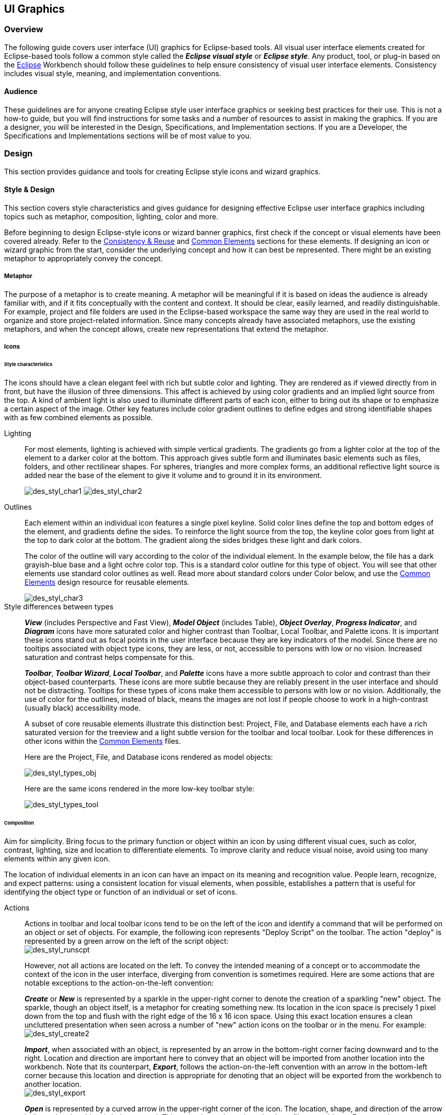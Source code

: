 [[ui-graphics]]
== UI Graphics

=== Overview

The following guide covers user interface (UI) graphics for Eclipse-based tools. 
All visual user interface elements created for Eclipse-based tools follow a 
common style called the *_Eclipse visual style_* or **_Eclipse style_**. Any 
product, tool, or plug-in based on the https://www.eclipse.org[Eclipse] Workbench
should follow these guidelines to help ensure consistency of visual user 
interface elements. Consistency includes visual style, meaning, and 
implementation conventions.

==== Audience

These guidelines are for anyone creating Eclipse style user interface
graphics or seeking best practices for their use. This is not a how-to
guide, but you will find instructions for some tasks and a number of
resources to assist in making the graphics. If you are a designer, you
will be interested in the Design, Specifications, and Implementation
sections. If you are a Developer, the Specifications and Implementations
sections will be of most value to you.

=== Design

This section provides guidance and tools for creating Eclipse style
icons and wizard graphics.

==== Style & Design

This section covers style characteristics and gives guidance for
designing effective Eclipse user interface graphics including topics
such as metaphor, composition, lighting, color and more.

Before beginning to design Eclipse-style icons or wizard banner
graphics, first check if the concept or visual elements have been
covered already. Refer to the xref:#consistency_reuse[Consistency
& Reuse] and xref:#common_elements[Common Elements] sections for these
elements. If designing an icon or wizard graphic from the start,
consider the underlying concept and how it can best be represented.
There might be an existing metaphor to appropriately convey the concept.

===== Metaphor

The purpose of a metaphor is to create meaning. A metaphor will be
meaningful if it is based on ideas the audience is already familiar
with, and if it fits conceptually with the content and context. It
should be clear, easily learned, and readily distinguishable. For
example, project and file folders are used in the Eclipse-based
workspace the same way they are used in the real world to organize and
store project-related information. Since many concepts already have
associated metaphors, use the existing metaphors, and when the concept
allows, create new representations that extend the metaphor.

===== Icons

====== Style characteristics

The icons should have a clean elegant feel with rich but subtle color
and lighting. They are rendered as if viewed directly from in front, but
have the illusion of three dimensions. This affect is achieved by using
color gradients and an implied light source from the top. A kind of
ambient light is also used to illuminate different parts of each icon,
either to bring out its shape or to emphasize a certain aspect of the
image. Other key features include color gradient outlines to define
edges and strong identifiable shapes with as few combined elements as
possible.

Lighting::
+
For most elements, lighting is achieved with simple vertical
  gradients. The gradients go from a lighter color at the top of the
  element to a darker color at the bottom. This approach gives subtle
  form and illuminates basic elements such as files, folders, and other
  rectilinear shapes. For spheres, triangles and more complex forms, an
  additional reflective light source is added near the base of the
  element to give it volume and to ground it in its environment.
+
image:images/des_styl_char1.png[des_styl_char1]
image:images/des_styl_char2.png[des_styl_char2]

Outlines::
Each element within an individual icon features a single pixel
  keyline. Solid color lines define the top and bottom edges of the
  element, and gradients define the sides. To reinforce the light source
  from the top, the keyline color goes from light at the top to dark
  color at the bottom. The gradient along the sides bridges these light
  and dark colors.
+
The color of the outline will vary according to the color of the
  individual element. In the example below, the file has a dark
  grayish-blue base and a light ochre color top. This is a standard
  color outline for this type of object. You will see that other
  elements use standard color outlines as well. Read more about standard
  colors under Color below, and use the xref:#common_elements[Common
  Elements] design resource for reusable elements.
+
image::images/des_styl_char3.png[des_styl_char3]

Style differences between types::
+
*_View_* (includes Perspective and Fast View), *_Model Object_*
  (includes Table), **_Object Overlay_**, **_Progress Indicator_**, and
  *_Diagram_* icons have more saturated color and higher contrast than
  Toolbar, Local Toolbar, and Palette icons. It is important these icons
  stand out as focal points in the user interface because they are key
  indicators of the model. Since there are no tooltips associated with
  object type icons, they are less, or not, accessible to persons with
  low or no vision. Increased saturation and contrast helps compensate
  for this.
+
**_Toolbar_**, **_Toolbar Wizard_**, **_Local Toolbar_**, and
  *_Palette_* icons have a more subtle approach to color and contrast
  than their object-based counterparts. These icons are more subtle
  because they are reliably present in the user interface and should not
  be distracting. Tooltips for these types of icons make them accessible
  to persons with low or no vision. Additionally, the use of color for
  the outlines, instead of black, means the images are not lost if
  people choose to work in a high-contrast (usually black) accessibility
  mode.
+
A subset of core reusable elements illustrate this distinction best:
  Project, File, and Database elements each have a rich saturated
  version for the treeview and a light subtle version for the toolbar
  and local toolbar. Look for these differences in other icons within
  the link:#Common_Elements[Common Elements] files.
+
Here are the Project, File, and Database icons rendered as model
  objects:
+
image::images/des_styl_types_obj.png[des_styl_types_obj]
+
Here are the same icons rendered in the more low-key toolbar style:
+
image::images/des_styl_types_tool.png[des_styl_types_tool]

====== Composition
Aim for simplicity. Bring focus to the primary function or object within
an icon by using different visual cues, such as color, contrast,
lighting, size and location to differentiate elements. To improve
clarity and reduce visual noise, avoid using too many elements within
any given icon.

The location of individual elements in an icon can have an impact on its
meaning and recognition value. People learn, recognize, and expect
patterns: using a consistent location for visual elements, when
possible, establishes a pattern that is useful for identifying the
object type or function of an individual or set of icons.

Actions::
Actions in toolbar and local toolbar icons tend to be on the left of
  the icon and identify a command that will be performed on an object or
  set of objects. For example, the following icon represents "Deploy
  Script" on the toolbar. The action "deploy" is represented by a green
  arrow on the left of the script object: + 
image:images/des_styl_runscpt.png[des_styl_runscpt]
+
However, not all actions are located on the left. To convey the
  intended meaning of a concept or to accommodate the context of the
  icon in the user interface, diverging from convention is sometimes
  required. Here are some actions that are notable exceptions to the
  action-on-the-left convention:
+
*_Create_* or *_New_* is represented by a sparkle in the upper-right
  corner to denote the creation of a sparkling "new" object. The
  sparkle, though an object itself, is a metaphor for creating something
  new. Its location in the icon space is precisely 1 pixel down from the
  top and flush with the right edge of the 16 x 16 icon space. Using
  this exact location ensures a clean uncluttered presentation when seen
  across a number of "new" action icons on the toolbar or in the menu.
  For example: +
image:images/des_styl_create2.png[des_styl_create2]
+
**_Import_**, when associated with an object, is represented by an
  arrow in the bottom-right corner facing downward and to the right.
  Location and direction are important here to convey that an object
  will be imported from another location into the workbench. Note that
  its counterpart, **_Export_**, follows the action-on-the-left
  convention with an arrow in the bottom-left corner because this
  location and direction is appropriate for denoting that an object will
  be exported from the workbench to another location. +
image:images/des_styl_export.png[des_styl_export]
+
*_Open_* is represented by a curved arrow in the upper-right corner of
  the icon. The location, shape, and direction of the arrow indicate
  that the object is being opened. This action is used mostly on book-
  or file-type objects. For example: +
image:images/des_styl_open.png[des_styl_open]
+
*_Pin_* is represented by a pushpin on the right of the object. The
  "Pin Fast View" icon is located on the right side of a view title bar.
  The location of the icon and the action within the icon indicate the
  side where the view will be pinned—on the right. Because of this
  location, the pin is pointing inward toward the object to be pinned.
  Placing the pin on the left would not work as well given the context
  and literal action of the icon. + 
image:images/des_styl_pin.png[des_styl_pin]

Objects::
Objects are stacked vertically, often in large number, within
  treeviews and lists. Because of this stacking, attention to the
  alignment of objects within the icon design space is important. This
  is particularly true of repeated objects that use the same elements.
  For example, a file or folder used as a base for a series of model
  object images, should be located in the same place within the 16 x 16
  pixel icon space in all of the images within the series. To illustrate
  the difference between aligned and not aligned objects, first, here is
  an example showing the base element—in this case the yellow folder—not
  aligned the same throughout a series of icons. The result is a choppy,
  harder to scan treeview or list: +
image:images/des_styl_obj-unalign.png[des_styl_obj-unalign]
+
Second, here is an example showing the same base folder element
  aligned throughout the set. The result is a clean, easier to scan
  treeview or list: +
image:images/des_styl_obj-align.png[des_styl_obj-align]

States::
States are the result of a direct of indirect action on an object.
  Once an action is taken on an object, the object reflects that action
  by showing its state. This state is generally shown on the right side
  of the icon. For example, invoking the action "Run on Server" will
  show the server running in the Servers view with a green arrow run
  action on the right side of the server object. +
image:images/des_styl_state-start.png[des_styl_state-start]
+
Stopping the server will show the blue square stop action on the right
  of the server object. +
image:images/des_styl_state-stop.png[des_styl_state-stop]

====== Color Palette & Themes

An entire set of graphical elements, such as icons, wizards and user
assistance graphics, requires a consistent, family-like appearance
across the user interface (UI); contrarily, individual and sub-families
of graphics require differentiation. Color choices can either bring
unity or cause distraction.

Eclipse supports 24 bit color depth, which means that colors used to
create UI graphics can come from outside the defined 8 bit, or 256 color
Eclipse-style palette. However, using the Eclipse-style palette as the
base for applying color to your graphics will help ensure a visual fit
within the Eclipse environment.

To achieve a consistent appearance in graphics across the UI, use a
common color palette as the basis for creating your graphical elements.

Eclipse-based graphics tend to use a common or dominant set of colors:
  Blue and yellow are the base colors, with green, red, brown, purple,
  and beige used for signifying specific object types or functions. Here
  is the palette, with a number of examples of how its different colors
  are used.

image::images/des_colour_pal.png[des_colour_pal]

The *_Eclipse-style palette_* contains the core and dominant colors
  used in Eclipse-based icons, wizard banner graphics, and user
  assistance graphics. You can download the palette in the
  link:media/eclipse-style_palette.aco[.aco]
  link:media/eclipse-style_palette.ai[.ai]
  and
  link:media/eclipse-style_palette.gpl[.gpl]
  file format.

image::images/des_styl_blueyellow.png[des_styl_blueyellow]

The two dominant colors, *_blue_* and **_yellow_**, bring harmony to
  the overall presentation of the user interface. Themselves
  complementary, blue and yellow form a base on which to apply accent
  colors. These few examples show blue and yellow as the common base for
  different icons, and how other accent colors have been applied to help
  convey a concept.

image::images/des_styl_green.png[des_styl_green] 

*_Green_* is often used to indicate that something is being run or
  initiated, and as a common accent color. The actions "run" and "play"
  are prime examples of how the color green is applied to support a
  concept.

image::images/des_styl_red.png[des_styl_red]

*_Red_* is used to indicate an error or to signal an alert, but red is
  also used in real-world objects that are typically red.

image::images/des_styl_brown.png[des_styl_brown]

*_Brown_* is used less than the other colors mentioned, but it is
  generally associated with specific types of objects: the Java
  "package", "bundle", and the "Enterprise Java Bean (EJB)".

image::images/ddes_styl_purple-alt.png[ddes_styl_purple-alt]

*_Purple_* is associated with "Web Site" or "Site Project", plugin
  "fragment", and Java "Interface".

image::images/ddes_styl_beige.png[ddes_styl_beige]

*_Beige_* is associated with "template" and "generic" objects. While
  not limited to these two object types, beige is usually reserved for
  placeholder or unrealized objects.

====== Tips and Tricks

. *Use color from existing graphics* to quickly make graphics that are 
  consistent with the Eclipse style without having to use the palette directly, 
  select colors from existing Eclipse-based icons and wizards.

. *Consider the background* when designing an icon, keep in mind the background 
  color it will sit on. The various browsers and operating systems allow custom 
  window   backgrounds that people can set according to their own preferences. 
  It is not always possible to know if an icon will be used in different places 
  in the user interface, but generally, the background will be either white or a
  warm or cool mid-tone grey. Whether it is white or grey will depend on the 
  icon type. **_Model Object_**, **_Object Overlay_**, and *_Diagram_* icons are
  usually on a white background, whereas **_Toolbar_**, **_Toolbar Wizard_**, 
  **_Local Toolbar_**, and *_Palette_* icons usually sit on a mid-tone grey 
  background.
+
To achieve the best quality of color and edge treatment, test your
  icons across all known targeted operating system theme backgrounds.
  Modify the icons where needed to work well on most, if not all, of the
  backgrounds. Here is an example of testing a View icon with the
  different operating system theme selection colors, and a set of
  Toolbar icons on a number of known backgrounds: +
image:images/des_bkgd_color.png[des_bkgd_color]
+
Antialiasing the edges is suitable if you know the background color.
  Since knowing the background color is not always possible, using
  medium to dark pixels on the edges will help ensure that the icon
  works well on most backgrounds. Using lighter edge pixels can result
  in poor quality, rough looking edges that do no blend well to the
  background. This is especially true of rounded shapes on dark
  backgrounds. The following example illustrates the effect of using
  lighter pixels on a round icon that sits on a medium to dark color
  background: +
image:images/des_styl_bg1.png[des_styl_bg1]
+
This example shows the same icon on the same background, but with
  darker edge pixels: +
image:images/des_styl_bg2.png[des_styl_bg2]
+
In some special cases, a single icon may appear on multiple
  backgrounds and will need to be designed specifically for each case.

. *Download the palette* + 
You can download the palette in the
  link:media/eclipse-style_palette.aco[.aco]
  link:media/eclipse-style_palette.ai[.ai]
  and
  link:media/eclipse-style_palette.gpl[.gpl]
  file format.
+
To load the palette in Adobe Photoshop, open the "Swatches" palette and choose menu:Load Swatches...[]; then navigate to where you saved the
  link:media/eclipse-style_palette.aco[eclipse-style_palette.aco]
  palette.
+
To load the palette in Adobe Illustrator, first save the
  link:media/eclipse-style_palette.ai[eclipse-style_palette.ai]
  palette in the Adobe Illustrator > Presets > Swatches folder. If you have Adobe Illustrator already open, you will need to restart it after adding this file. Once you restart Illustrator, go to menu:Windows[Swatch Libraries] and choose the 
  link:media/eclipse-style_palette.ai[eclipse-style_palette.ai]
  palette from the list.
+
To use the 
  link:media/eclipse-style_palette.gpl[eclipse-style_palette.gpl]
  palette in The GIMP open the "Palettes" dialog and choose "Import Palette" entry from the context menu. 
+
The 
  link:media/eclipse-style_palette.gpl[eclipse-style_palette.gpl]
  palette can also be used in Inkscape. Just copy the palette file into the user's profile into the `/~/.config/inkscape/palettes` folder.
+
Save your images with the palette as a base.
+
In Adobe Photoshop, when an image is complete and ready to be saved to PNG, index the image to "exact" color. This indexing preserves all of the colors the graphic was created with, including any colors you have added that are not contained in the base palette.
+
In The GIMP, simply Save As PNG.
+
Related Information::
  This information replaces that provided in the 
  https://www.eclipse.org/articles/Article-UI-Guidelines/Index.html[Eclipse UI 
  Guidelines, Version 2.1], in the section titled "Visual Design – Icon 
  Palettes" (Guidelines 2.2-2.4):
+ 
The GIMP User Manual is available online at: https://www.gimp.org/docs/

===== Wizard Banner Graphics

====== Style characteristics

Like the Eclipse-style icons, wizard banner graphics have a clean
presentation that is achieved by using rich but not overpowering color,
a one-point perspective to show the elements clearly, subtle color
gradients and soft lighting techniques to give the images a subtle
three-dimensional form. Wizard banner graphics have the attribute of
being larger than the icons, which allows for application of a more
intricate, illustrative rendering style with more complex lighting.

Lighting::
Lighting for the wizard banner graphics can be a simple unidirectional
  source or a complex multidimensional source, depending on the shape of
  the elements in the graphic. Unlike the icons, where the light source
  tends to come directly from above, the wizard graphics are lit mainly
  from the top left, have variable lighting that is tailored to each
  graphic, and have the added visual dimension of a cast shadow. The
  three-dimensional look is achieved by using color blends and gradients
  in Adobe Illustrator to render the highlights, mid-tones, shadows, and
  reflected light. +     
image:images/des_styl_wiz_lighting.png[des_styl_wiz_lighting]

Shadow::
For rectilinear objects, such as folders and files, an additional
  light source is implied from the left-front of the graphic, casting a
  shadow to the right of the graphic. This shadow is angled backward - to
  the right-back - at 45 degrees. When designing these types of graphics,
  consider the space the shadow will require by locating the graphical
  elements on the left side of the designated image area. 
+   
image::images/des_styl_wiz_shadow1.png[des_styl_wiz_shadow1,title="fig:des_styl_wiz_shadow1"]
+
Spherical objects have a different shadow treatment than their
  rectangular counterparts. The shadow is positioned directly below the
  object and is elliptical in shape. The sphere touches the shadow,
  which has the effect of grounding the sphere to the surface below. Use
  this type of shadow for spherical and flat-bottomed round objects,
  such as the "Java Method" sphere and "Service" bell, which are
  centered in the designated image area. + 
image:images/des_styl_wiz_shadow2.png[des_styl_wiz_shadow2] 
+ 
Floating objects have a similar shadow to spherical objects in that
  the shadow is also elliptical in shape and positioned below the
  object. However, unlike the shadow for spherical objects, it does not
  touch the object. The object floats above the surface and casts a
  shadow directly below it. Use this type of shadow for elements that
  are centered and floating within the designated image area. 
+ 
image::images/des_styl_wiz_shadow3.png[des_styl_wiz_shadow3,title="fig:des_styl_wiz_shadow3"]

Outlines::
Each element within an individual wizard graphic has a keyline to
  define its outer edges. Solid color lines define the top and bottom
  edges of the element. Gradients define the sides, going from a dark
  color at the bottom to a light color at the top. This approach applies
  to most common objects. However, there are many wizard graphics that
  are defined with flat color instead of gradients. Whether a gradient
  or flat color is used, choose an outline color that works well with
  the color of the element it defines. This is usually mid-tone color
  related to the dominant color used within the element. The following
  examples use established outline treatments and colors. Standard
  outline colors exist for many elements. To read more about the
  standard colors, see Color below, and use the
  link:#_common_elements[Common Elements] design resource for reusable
  elements.
+
Here is an example of a gradient used to define the edges of a wizard
  graphic: + 
image:images/des_styl_wiz_outline1.png[des_styl_wiz_outline1,title="fig:des_styl_wiz_outline1"]
+
Here is an example of a flat outline used to define the edges of a
  wizard graphic: + 
image:images/des_styl_wiz_outline2.png[des_styl_wiz_outline2,title="fig:des_styl_wiz_outline2"]

====== Composition

Composition of elements within wizard graphics follows most of the same
practices described for icons. There are a few wizard-specific
compositional concerns to be aware of for actions, objects, and states:

[horizontal]
Actions:: in wizard banner graphics are generally shown in the same
  location as they are in the icon that launches them. A notable
  exception is the "create" sparkle, which is not shown at all in the
  wizard banner image. When in the toolbar wizard, the action is to
  create a specific kind of object. However, once in the wizard, the
  object is in the process of being created so the action is no longer
  necessary.

Objects,:: when overlapping, need to be clearly separated to ensure a
  legible image. The technique used in wizard banner graphics is to put
  a light glow around the front-most object.

States:: of objects, once in the wizard, change to what the state will
  be once the object is created. The most common example of this is the
  folder state: it is closed when in a toolbar wizard icon, but open
  when in a wizard banner graphic because it will be open once in a
  treeview or list view.

====== Color

Wizard graphic colors are based on the icons that launch them. The
colors used to create a toolbar wizard icon, for instance, should be the
same colors used to create its wizard banner counterpart. To download
and use the color palette for creating wizard graphics, see the
*xref:#color_palette_themes[Color Palette & Themes]* section above
under Icons.

As with the icons, wizard banner graphics fall under a limited set of
color categories. These color categories are established for most
elements and should be reused for like elements to maintain consistency,
meaning, and identity. The following examples show how the different
categories of color are applied to wizard banner graphics.

image::images/des_styl_wiz_blueyellow.png[des_styl_wiz_blueyellow]

*_Blue_* and **_yellow_**, as with the icons, are the two dominant
  colors and are used as a basis for many user interface graphics.

image::images/des_styl_wiz_green.png[des_styl_wiz_green]

**_Green_**, as with the icons, is often used to indicate that
  something is being run or initiated, and as a common accent color. The
  actions "run" and "play" are primary examples of how green is applied
  to support the concept.

image::images/des_styl_wiz_red.png[des_styl_wiz_red]

**_Red_**, as with the icons, is used to indicate an error or to
  signal an alert. It is also used for images that are typically red,
  such as a thermometer.

image::images/des_styl_wiz_brown.png[des_styl_wiz_brown]

**_Brown_**, as with the icons, is used to a lesser extent than the
  other colors noted, but it is generally associated with very specific
  types of objects. These objects are the Java "package", "bundle", and
  the "Enterprise Java Bean (EJB)".

image::images/des_styl_wiz_purple.png[des_styl_wiz_purple]

**_Purple_**, as with the icons, is associated with Java "Interface",
  plugin "fragment", and "Web Site" or "Site Project".

image::images/des_styl_wiz_beige.png[des_styl_wiz_beige]

**_Beige_**, as with the icons, is associated with "template" and
  "generic" objects. While not limited to these two object types, beige
  is usually reserved for placeholder or unrealized objects.

Background color::
The background for wizard banners is part of the final graphic. It is
  a light blue curvilinear element that does not vary. However, the
  background color of the banner area does vary from one operation
  system and theme to another.

TIP: [[guideline2.1]]*Guideline 2.1 (3.x update)* +
Follow the visual style established for Eclipse UI graphics.

TIP: [[guideline2.2]]*Guideline 2.2 (3.x update)* +
Use a common color palette as the basis for creating graphical elements.

==== Consistency & Reuse

This section encourages consistency and reuse of existing graphical
elements, and shows the core icon and wizard concepts currently in the
tools.

In the development of the Eclipse style graphical elements, a visual
language was formed to describe a variety of concepts in the user
interface. These concepts are now represented by a large selection of
tiny visual signs that many have come to know through using
Eclipse-based tools.

In order to ensure a consistent visual experience, a common
understanding of concepts across the tools, and to minimize confusion,
we encourage you to re-use Eclipse-style graphical elements whenever
possible.

===== Re-using graphical elements

A great many icons and wizard graphics have already been created in the
Eclipse visual style, so there is a good chance that the elements you
might need already exist. Samples of existing core concepts for icons
and wizard graphics are shown below. Each of these elements carries with
it a specific meaning, so care should be taken when using them to ensure
consistent meaning is maintained. A more extensive collection of common
visual elements can be found on the xref:#common_elements[Common
Elements] page.

===== Core icon concepts

image::images/des_cons_core-icons.png[des_cons_core-icons]

Click link:media/core_icon_concepts.zip[*here*] or on the image above to
download the `core_icon_concepts.psd`.

===== Core wizard graphic concepts

image::images/des_cons_core-wiz.png[des_cons_core-wiz]

Click link:media/core_wizard_concepts.zip[ *here*] or on the image above to
download the `core_wizard_concepts.ai` and the
`core_wizard_concepts.psd` files.

TIP: [[guideline2.3]]*Guideline 2.3* +
Re-use the core visual concepts to maintain consistent representation
and meaning across Eclipse plug-ins.

==== Common Elements

This section provides a library of graphical elements that have already
been developed for Eclipse-based tools. This extensive selection of
common elements provides not only a base for creating new icons and
wizard graphics, but for reusing existing ones as they are. Used in
conjunction with the core concepts shown in the Consistency & Reuse
section, this library will enable efficient creation of graphical
elements and promote consistency throughout the user interface.

===== Icon elements

image::images/des_common_icons.png[des_common_icons]

Click link:media/common_icon_elements.zip[ *here*] to download the
  `common_icon_elements_eclipse-proj.psd` for Eclipse Project icons and
  the `common_icon_elements_eclipse-tools.psd` file for a subset of
  icons related to Eclipse-based tools.

===== Wizard elements

image::images/des_common_wiz.png[des_common_wiz]

Click link:media/common_wizard_elements.zip[ *here*] to download the
  `common_wizard_elements.ai` vector-based file for designing wizard
  banner graphics and the `common_wizard_elements.psd` raster-based file
  for cutting them.

TIP: [[guideline2.4]]*Guideline 2.4* +
Re-use existing graphics from the Common Elements library or other
Eclipse-based plugins.

==== States
This section describes the use of enabled and disabled icons in the user
interface. It also provides instructions and an automated action set for
creating the disabled state of your enabled color icons, a useful tool
when producing a large volume of icons.

===== Icon States

This section describes the use of enabled and disabled icons in the user
interface. It also provides instructions and an automated action set for
creating the disabled state of your enabled color icons, a useful tool
when producing a large volume of icons.

====== Enabled state
The enabled icon state is the color version of all toolbar, toolbar
wizard, and local toolbar icons. This state indicates that a command
is active and available for use. Information on creating the enabled
color version of these icons can be found under
*link:#_style_design[Style & Design]* above.

====== Disabled state
The disabled icon state is a dimmed version of the enabled color
  toolbar, toolbar wizard, and local toolbar icons. This state indicates
  that a command is inactive and not available for use. The following
  image shows a set of disabled toolbar icons beside the enabled state.
  Note that the disabled versions are not strictly grayscale, they
  retain a hint of color from the original icon. This is achieved by
  adjusting the saturation and lightness as you will see in the
  automated action below:

image::images/des_states_enab-disab.png[des_states_enab-disab]

NOTE: It is important to implement the graphical versions of the
  disabled state for toolbar and local toolbar icons. The quality and
  legibility of algorithmically rendered disabled icons is poor and they
  are not consistent with the majority of other tools that use the
  graphical versions.

====== Creating the disabled icon state
To create this state, you will use the
  `eclipse_disabledrender_R3V6.atn` action in the Eclipse-style Actions
  palette. Click link:media/eclipse-style_actions.zip[*here*] to download
  the Eclipse-style Actions.

1.  Load the `eclipse_disabledrender_R3V6.atn` into the the Adobe
Photoshop Actions palette.
2.  Use the marquee tool to select all the enabled versions of the
toolbar and local toolbar icons you plan to create a disabled state for.
3.  Next, hold the kbd:[Ctrl] key and hit the left or right arrow key once,
then let go of the kbd:[Ctrl] key and hit the opposite arrow key to bump
the images back into their exact initial position.
4.  Start the "Create Disabled State" action by clicking on the "play"
arrow at the bottom of the Actions palette. A copy of the color icons
will be created and a series of changes will be made to the copies to
make them look disabled. It happens quickly so if you want to
deconstruct it, you will need to enable the dialog boxes to show while
you run the action. These toggles on located on the left side of the
Actions palette.
5.  Once the disabled state is made, there is usually some minor
adjustments required. We recommend you go through each icon and tweak
any pixels that don't look right and to give a consistent treatment to
similar elements.


Here is what the "Create Disabled State" action looks like in the
  Actions palette:

image::images/des_states_disabled-atn.png[des_states_disabled-atn,title="fig:des_states_disabled-atn"]

====== Toggled states
The toggled state is used on toolbars, local toolbars, and in menus.
  On toolbars and local toolbars, a toggle is represented by a button
  with two physical positions—up and down—which define a state, most
  commonly "on" and "off". Icons on a toggle button, like the tool tips
  that accompany them, should persist from one state to the next. The
  only thing that changes is the position of the button. For example:

image::images/des_states_toggles.png[des_states_toggles]


Sometimes a toggle is not a simple on/off state. For example, there
  might be two different ways information can be displayed in a view. In
  this case, two buttons with two separate icons are required. The
  buttons sit beside one another on the local toolbar and when one is
  on, the other is off.

====== Opened and closed folder states
In the treeview, ideally, folders would be closed when the -/+ widget
  beside the folder icon is in a closed state, as in [+], and opened
  when the -/+ widget beside the folder icon is in an opened state, as
  in [-]. Because Eclipse does not animate opened and closed folder
  states in the treeview, project folders and regular folders are closed
  on the toolbar and local toolbar, but open in wizard banners and in
  treeviews. Here is the reasoning:

On the toolbar, a closed folder represents one that has not been
  created yet.
     In a wizard banner, an open folder represents one that will be created
  in the form of a model object in the treeview.
     In the treeview, an open folder represents one an existing and active
  folder.

One notable exception to open folders in the treeview is when used to
  represent a "group", as is the case with high-level project groupings
  in the Project Explorer View. These are shown with closed folders.

image::images/des_states_folders.png[des_states_folders]

NOTE: All instructions for creating visual elements are based on using
Adobe Photoshop 7.0 and above and Adobe Illustrator 9.0 and above. If
you use earlier versions of these tools, the instructions may not work
exactly as described.

TIP: [[guideline2.5]]*Guideline 2.5* +
Create and implement the graphical versions of the disabled state for
toolbar and local toolbar icons.

==== Templates

This section provides design files for producing different types of user
interface graphics. A description of the templates and guidance on how
to work with them is provided to help you get started quickly and
working effectively.

All design templates link:media/eclipse3.0_ui_design_resources.zip[*here*].

This section provides design files for producing different types of user
interface graphics. A description of the templates and guidance on how
to work with them is also provided to help you get started quickly and
working effectively.

Maintaining the simple structure of the templates will facilitate easy
file sharing and efficient production of a large set of graphics for one
tool.

===== Icon Design Template

. *Populating the template:* Fill out the
link:media/eclipse3.0_ui_design_resources.zip[*icon_design_template.psd*]
file with the names of all known required icons separated by type, for
example view, toolbar, and model object. Feel free to add or remove rows
as you need them. Each plug-in should have its own separate Photoshop
document (PSD). If you have access to old icon files, these can be
placed into the **orig**. (original) column as a reference or starting
point.

. *Designing the icons:* Before beginning to design Eclipse-style
icons or wizard banner graphics, first check if the concept or visual
elements have been covered already. See the
xref:#consistency_reuse[Consistency and Reuse] and
xref:#common_elements[Common Elements] sections.
+
Create initial passes of your ideas, and then place them in the
template. Up to five different concepts for any given icon can be placed
in the version cells provided, i.e., columns **A**, **B**, **C**, *D*,
and **E**.
+
When you are satisfied with the results, mark the icons you think are
the strongest candidates with boxes on the *preferred (black)* layer,
and send to the requester for feedback in the form of a flattened GIF
image.

. *Revising the original concept:* It is likely that revisions to the
first pass will be required. If there is room, revised icons can be
placed in the version cells next to the first pass ones. If you run out
of cells or need to erase any previous icon concepts, but do not want to
lose them forever, save a new version of the design file and make space
for new ideas by removing the icons that are not likely to be used.
+
Once the icons have been approved, move the chosen images to the cut
column. To ensure they are positioned properly within the allotted
screen space, turn on the cut layer (pink) in the PSD. For guidance on
size and placement of different types of icons, see the
xref:#icon_size_placement[Icon Size and Placement] section.

. *Creating the disabled versions:* See the link:#_states[States]
section for instructions on creating the disabled state for Toolbar and
Local Toolbar icons.

. *Cutting the icons:* See the link:#_cutting_actions[Cutting Actions]
section for instructions on cutting the final images for delivery.

. *Marking revised icons:* It is likely that even after the icons
have been cut and delivered to the developer, further revisions will be
required or entirely new icons may be requested. To keep track of which
icons and their instances need to be cut or re-cut, a red box can be
placed around each, using the *cut or re-cut (red)* layer.

===== Wizard Design Template

. *Populating the vector-based template:* Fill out the vector-based
template 
link:media/eclipse3.0_ui_design_resources.zip[vector-wizard_design_template.ai] 
with the names of all required wizard
banner graphics. As with the Icon Template, you can add or remove rows
to suit the number of graphics you will be creating. If you have access
to the related toolbar wizard icon file, add it to the file as a primary
starting point. If you have access to old wizard graphics, these can be
placed into the **orig**. (original) column as a secondary starting
point.

. *Designing the wizard banner graphics:* Before beginning to design
Eclipse-style wizard banner graphics, first check if the toolbar icon
that launches the wizard has been created already. This will provide the
basis of your design. Also, check if any of the visual elements that
will be part of the wizard graphic have been created already in Adobe
Illustrator. See the xref:#consistency_reuse[Consistency and Reuse]
and xref:#common_elements[Common Elements] sections for existing
elements.
+
The concept for a wizard banner should be closely aligned with, if not
identical to, the toolbar wizard icon that launches the wizard dialog.
Create an initial pass of each image on the *New Wizard graphics* layer,
following the wizard banner stylistic treatment detailed in the
xref:#style_design[Style & Design] section. As with the icons, more
than one pass on the design may be required before coming to the final
design.
+
When you are satisfied with the results, create a JPEG version of the
template and send it to the requestor for feedback. Be sure to include
the toolbar icon that corresponds to the wizard banner graphic as a
reference.

. *Transferring vector-based images to the PSD template:* Once the
graphics are approved and ready to be cut, you will need to transfer
them from the AI template to the PSD template. In the AI template, turn
off all layers, except **New Wizard graphics**.
Select menu:File[Save for Web] from the menu. The settings you will need
for this part of the transfer are shown here:
+
image::images/des_temp_png_pref.png[des_temp_png_pref]
+
The PNG-24 file is temporary and is used to transfer high quality images
from the AI file to the PSD file where you will use an action palette to
cut the files.

. *Populating the PSD template* : Fill out the
link:media/eclipse3.0_ui_design_resources.zip[eclipse_wizard_design_template.psd] template with Layer Sets for each
wizard banner graphic. Each Layer Set should have a single layer for the
PNG-formatted wizard image. Add Layer Sets as you need them.
+
Open the temporary PNG file and transfer the wizard graphics, one per
layer, to the corresponding Layer Set in the PSD file. Once all of your
wizard graphics are transferred, Save the file. You are ready to cut.

. *Cutting the wizard banner graphics:* See the
xref:#cutting_actions[Cutting Actions] section for instructions on
cutting wizard banner graphics.

TIP: [[guideline2.6]]*Guideline 2.6* +
Use the design templates for creating and maintaining UI graphics to
facilitate easy file sharing and efficient production of a large set of
graphics.

=== Specifications

This section details technical information you will need to design and
prepare your Eclipse-style graphics for implementation.

==== File Formats

This section lists and describes the graphic file formats used for the
different graphic types.

===== GIF - Graphics Interchange Format

GIF images should not be used. The cannot handle transparency very well and because of this they can look bad on the selected theme of the Eclipse IDE.
Prefer the usage of PNG files.

===== PNG - Portable Network Graphics

PNG is a bitmapped image format that employs lossless data compression.
PNG was created to improve upon and replace the GIF format, as an
image-file format not requiring a patent license. PNG is pronounced
"ping" (/pɪŋ/ in IPA), but can be spoken "P-N-G" (as described at
https://en.wikipedia.org/wiki/PNG). One of the great values of PNG format
is its support for alphas or transparency, allowing bleed through of the
background on which these graphics sit.

PNG is used for the following types of graphics in Eclipse-based
tooling:

* Product
* View (includes Perspective and Fast View)
* Toolbar (includes Toolbar Wizard)
* Local Toolbar
* Model Object
* Object Overlay (includes Underlay)
* Wizard Banner
* Table
* Palette
* Diagram (exceptions noted below under SVG)
* Progress Indicator
* Miscellaneous (there might be exceptions)

===== SVG - Scalable Vector Graphics format

SVG is a language for describing both two-dimensional and animated
vector-based graphics in XML. One of its distinguishing attributes is
its scalability: One size of an image will scale nicely to unlimited
sizes. While there is great potential in using SVG for user interface
graphics, especially on palettes and in diagrams, it currently has
limited use in the tooling.

SVG is used for the following types of graphics in Eclipse-based
tooling:

* Diagram (Action Bar only)

In designing graphics for SVG output, use a minimal number of elements
in each image, especially for small 16 x 16 icons. This will help ensure
image clarity, and fewer elements will keep the file size small.

===== BMP - Bit map format

BMP is the standard Microsoft Windows raster image format.

BMP is used for the following types of graphics in Eclipse-based
tooling:

* Pointer
* Cursor

===== ICO - Icon format

ICO format is used on the Microsoft Windows operating system and is
required for product install and launch icons, including desktop,
treeview, and menu icons.

ICO is used for the following type of graphics in Eclipse-based tooling:

* Product icons (Windows)

Implementation tip: Avoid using ICO files for other graphics in Eclipse.
ICO files contain multiple different images with different sizes.
Therefore _any_ of the available sizes might be used at runtime.
This can lead to menu items or other components suddenly showing very large images
instead of the expected 16 x 16 or 32 x 32 pixel resolutions. 

===== ICNS - Mac Icon format

* Product icons (Mac)

===== XPM - X PixMap format

XPM is an ASCII image format that supports transparent color. This image
format is used on Linux and is required for product install and launch
icons, including desktop, treeview, and menu icons.

XPM is used for the following type of graphics in Eclipse-based tooling:

* Product icons (Linux)


TIP: [[guideline2.7]]*Guideline 2.7* +
Use the file format specified for the graphic type.

==== Graphic Types

This section describes the different types of graphics that are used in
Eclipse-based tools, and where they are located within the user
interface.

The Eclipse style graphics have been categorized into separate types so
that each can be optimized for its specific location. The majority of
interface graphics are 16 x 16 pixels in size, though there are some
graphic types that come in additional or unconventional sizes suited
specifically to their use. Details on size and placement of the image
see the next subsection on xref:#icon_size_placement[Icon Size &
Placement]. The following graphic types are described below:

image::images/spec_type_icon.png[spec_type_icon]

===== Product
The Product icon, also known as the Application icon, represents the
  branding of the product and is always located on the far left of the
  window title bar before the perspective, document, and product name.
  These icons are also used to launch the product from the menu or from
  a desktop or treeview shortcut, and as product identifiers in the
  About screen. Since these icons are intended for use in specific
  places, they are not meant for use on toolbars or in the user
  interface in general.

image::images/spec_type_prod.png[spec_type_prod]

[horizontal]
Format:: ICO (Windows), ICNS (Mac), XPM (Linux)

===== Perspective
Perspective icons represent different working environments called
  "Perspectives". Each perspective is a set of views and content editors
  with a layout conducive to the tasks associated with that environment.
  The perspective icons allow the user to quickly switch between
  different opened perspectives. By default, these icons are located in
  the top right of the user interface to the right of the main toolbar,
  and have a horizontal orientation. They can also be docked on the top
  left just below the toolbar, keeping a horizontal orientation, or on
  the left of the navigator view with a vertical orientation.

image::images/spec_type_persp.png[spec_type_persp]

[horizontal]
Type:: View
Folder name:: `view16`
Size:: 16 x 16 pixels
Format:: PNG

===== Perspective Onboarding Image
Starting with Eclipse 4.28 each perspective can provide so called "Onboarding Information".
This is shown in the empty editor area when no editor is open and contains an image.
This image is shown in a watermark-like style. So it's gray scale and in low contrast.
This image should be derived from the perspective icon - basically a blow-up gray scale version of the perspective icon.

image::images/spec_type_onboarding.png[spec_type_onboarding]

[horizontal]
Type:: Onboarding Image
Folder name:: <top level>
Size:: 250 x 250 pixels
Format:: PNG

===== Fast View
Fast View icons allow users to quickly display different views that
  have been created as fast views. These icons are by default located in
  the bottom left of the user interface and have a horizontal
  orientation. They can also be docked with a vertical orientation on
  the left of the navigator view, or on the far right of the user
  interface.

image::images/spec_type_fastview.png[spec_type_fastview]

[horizontal]
Type:: View
Folder name:: `view16`
Size:: 16 x 16 pixels
Format:: PNG

===== Toolbar
Toolbar icons are located on the main toolbar across the top of the
  workbench. They represent actions, and will invoke a command, either
  globally or within the editor.

image::images/spec_type_tool.png[spec_type_tool]

[horizontal]
Type:: Toolbar
Folder names:: `etool16` and `dtool16`
Size:: 16 x 16 pixels
Format:: PNG

===== Toolbar Wizard
Toolbar wizard icons are found on the main toolbar across the top of
  the workbench as well as in the New wizard dialog list. Selecting one
  of these icons will launch a wizard. The most common type of toolbar
  wizard is for creating "new" objects or resources. These are easily
  recognized by their gold sparkle in the upper right corner of the
  icon. The other common type of toolbar wizard is for generating files.
  These icons are distinguished by two stacked files in front of a
  diskette.

image::images/spec_type_toolwiz.png[spec_type_toolwiz]

[horizontal]
Type:: Toolbar
Folder names:: `etool16` and `dtool16`
Size:: 16 x 16 pixels
Format:: PNG

===== View
View icons are found on the left side of the titlebar of each view
  within the workbench. These icons indicate each view's function or the
  type of object a view contains.

image::images/spec_type_view.png[spec_type_view]

[horizontal]
Type:: View
Folder name:: `view16`
Size:: 16 x 16 pixels
Format:: PNG

===== Local Toolbar
Local toolbar icons are found to the right of the view icon on the
  titlebar of each view within the workbench. They represent actions,
  and invoke commands on objects in only that view. Local toolbar type
  icons are also used in all menus, including main, pull down, and
  context menus.

image::images/spec_type_lcltool.png[spec_type_lcltool,title="fig:spec_type_lcltool"]

[horizontal]
Type:: Local Toolbar
Folder names:: `elcl16` and `dlcl16`
Size:: 16 x 16 pixels
Format:: PNG

===== Model Object
Model Object icons are found in tree views, list views, and on editor
  tabs within the workbench. They represent objects and sometimes
  states, but not actions. Examples of model object icons are project
  folders and file types. Note that objects selected in the navigator
  view, such as the Package Explorer in the Java Perspective, have a
  one-to-one relationship with the file open in the Editor View, i.e.,
  the same icon is used in both the navigator view and the Editor tab.
  In contrast, in the Outline View, the model object selected is not
  shown in the Editor, but the selection itself is shown in both the
  Outline View and the source code within the Editor.

One-to-one relationship between model object in treeview and icon in
  Editor tab

image::images/spec_type_obj-lg.png[spec_type_obj-lg]

Model object in Outline View is not shown in the Editor, but the
  selection is shown in both views

image::images/spec_type_icon-ol-edit.png[spec_type_icon-ol-edit]

[horizontal]
Type:: Model Object
Folder name:: `obj16`
Size:: 16 x 16 pixels
Format:: PNG

===== Object Overlay (and Underlay)
Object overlay icons are decorator elements that are used in tree or
  list views. They are appended to model object icons as signifiers of
  an object type, status, attribute, transition state, multiplicity or
  some sort of change. Underlays are a special type of underlay that go
  under the model object. Like the overlay, they signify some kind of
  change about the model object they append to.

image::images/spec_type_ovr.png[spec_type_ovr]

There are six main types of overlays:

. *Project Nature* or *Type* +
These overlays are displayed in the Navigator and the Package views.
  They are completely superimposed on the model object at the top right
  corner of the 16 x 16 icon space.
+
Only a few project nature overlay icons have been created to prevent
  crowding in the interface. Project nature overlays quickly identify
  the various types of projects that can be contained in the Navigator
  and mirroring views.
+
The white keyline border is applied around the image to enhance
  legibility.
+
*Example:* +
image:images/spec_type_ovr-proj-type.png[spec_type_ovr-proj-type]
+
[horizontal]
Type:: Object Overlay
Folder name:: `ovr16`
Size:: 7 x 8 pixels
Format:: PNG

. *Auxiliary* or *_Status_* +
These overlays are displayed in all tree views. This type of overlay
  is completely superimposed on the model object at the bottom left
  corner of the 16 x 16 icon space.
+
The auxiliary overlay quickly identifies the status of an object.
  Examples of auxiliary overlays are warning, error, failure, and
  success.
+
*Example:* +
image:images/spec_type_ovr-aux-status.png[spec_type_ovr-aux-status]
+
[horizontal]
Type:: Object Overlay
Folder name:: `ovr16`
Size:: 7 x 8 pixels
Format:: PNG

. *Java* or *_Attribute_* +
These overlays are displayed in the Outline, Hierarchy, and Package
  views. The Java overlays are appended to the model object icon, so
  they extend the 16 x 16 icon space. They are placed to the right of a
  model object icon, overlapping the 16 x 16 model object space by 3
  pixels. A maximum of 3 java overlays can be put on the model object.
+
The order in which an overlay appears depends on the order in which it
  has been assigned. In designing Java overlays, it is important to make
  sure the base object icon can support the addition of overlays without
  compromising readability. Note that there are two Java overlays that
  always display at the bottom right corner of the model object:
  Synchronize overlay synchronized (method) and Run overlay run (class).
+
Java overlays identify attributes of an object. Examples include
  static, final, abstract, and synchronized.
+
NOTE: In the Hierarchy and Outline views, the Java overlays are
  appended to the right of the model object as shown in the first
  example below, but in the Package view they are stacked over the model
  object, as shown in the second example.
+
*Examples:*
+
--
- Hierarchy and Outline Views:
image:images/spec_type_ovr-java-att.png[spec_type_ovr-java-att,title="fig:spec_type_ovr-java-att"]
- Package View:
image:images/spec_type_ovr-java-att2.png[spec_type_ovr-java-att2,title="fig:spec_type_ovr-java-att2"]
--
+
[horizontal]
Type:: Object Overlay
Folder name:: `ovr16`
Size:: 7 x 8 pixels
Format:: PNG

. *Version Control* or *_Transition-state_* +
These overlays are displayed in the Navigator view and in the
  Structure View of the Merge Editor in EGit. When they are displayed in
  the Navigator view, the overlay is completely superimposed on the
  model object at the right of the 16 x 16 icon space.
+
When the version control overlays are displayed in the Structure View
  of the Merge Editor in EGit, they are appended to the model object, so
  they extend the 16 x 16 space. They are placed to the right of a model
  object icon, overlapping the 16 x 16 model object space by 3 pixels.
  In EGit there is a maximum of 2 overlays on the right of the object.
+
Version control overlays identify a transition state of an object.
  Examples of these overlays are incoming, outgoing, in conflict, added,
  deleted, and changed.
+
*Examples:*
+
--
- Navigator View:
image:images/spec_type_ovr-teamsamp1.png[spec_type_ovr-teamsamp1,title="fig:spec_type_ovr-teamsamp1"]
- Structure View:
image:images/spec_type_ovr-teamsamp2.png[spec_type_ovr-teamsamp2,title="fig:spec_type_ovr-teamsamp2"]
--
[horizontal]
Type:: Object Overlay
Folder name:: `ovr16`
Size:: Typically 7 x 8 pixels, though some are larger
Format:: PNG

. *Multiplicity* +
These overlays are displayed in the treeview of a generator model file
  in the Eclipse Modeling Framework (EMF). These represent
  relationships, such as one to one or one to many within the model.
  This type of overlay spans the width of the model object icon and is
  located at its base so that it does obscure too much of the underlying
  object.
+
*Example:*
+
image::images/spec_type_ovr-multsamp.png[spec_type_ovr-multsamp]
[horizontal]
Type:: Object Overlay
Folder name:: `ovr16`
Size:: 16 x 6 pixels image size but a final cut size of 16 x 16
  pixels
Format:: PNG

. *Underlays* +
These are displayed under model objects in the treeview of some tools.
  They signify some kind of change about the object, such as version
  control or generated code. Underlays are typically square in shape,
  with a 2 pixel radius on each corner, and are light in color so they
  are clean and not overstated when seen multiple times in a treeview.
+
*Example:*
+
image::images/spec_type_ovr-undersamp.png[spec_type_ovr-undersamp]
[horizontal]
Type:: Object Overlay
Folder name:: `ovr16`
Size:: 16 x 16 pixels
Format:: PNG

=====  Table
Table icons are a type of model object icon used specifically in
  tables as labels, status indication, or to give additional information
  about the items they accompany in a table row. Although these icons
  are a type of model object, they are created smaller than regular
  model objects in order to fit in the table row without distortion or
  crowding the space.

Table icons shown in context

image::images/spec_type_table_op1.png[spec_type_table_op1]
[horizontal]
Type:: Table
Folder name:: `obj16`
Size:: They are designed in the 16 x 16 pixel space, but the actual
  image size is no greater than 15 x 14 pixels.
Format:: PNG

=====  Palette
Palette icons are located on the palette and most commonly accompany
  diagrams or some editable canvas space. In this context, palette icons
  are either objects that may be added to the canvas, or tools that may
  be used to manipulate objects or draw lines or shapes on the canvas.

Palettes are also used to host reusable elements, such as the Snippets
  view, which contains code snippets for reuse. In this context, double
  clicking on a snippet will either add the snippet directly to the
  source code or invoke an intervening dialog box, which provides the
  user choices about the snippet before it is inserted into their source
  code within the editor. Some code snippets can also be dragged and
  dropped directly into the source code.

Palette icons shown in context +
image:images/spec_type_palette.png[ spec_type_palette]
[horizontal]
Type:: Palette
Folder name:: `pal`
Size:: Size varies depending on the context of the palette. The
  default size is 16 x 16 pixels but can be changed by the user to "Use
  large icons", which are 24 x 24 pixels in size. There are also rare
  cases where 32 x 32 pixel icons are used on the palette.
Format:: PNG

=====  Diagram
Diagram icons come in two subtypes: Canvas and Action Bar. Canvas
  icons are used in the diagram or canvas area. These icons commonly
  represent object types, but can also be used to mark content type or
  to show formatting in the preview mode of an editor. The size of a
  canvas icon depends on its purpose and context. Action Bar icons sit
  on a kind of "mini palette" within the diagram. This mini palette is
  contact sensitive and will be shown only when the cursor hovers over
  or selects a certain type of object in the diagram. For example,
  'fields' and 'types' in a UML Diagram.

Diagram icons shown in context +
image:images/spec_type_diagram.png[ spec_type_diagram]
[horizontal]
Type:: Diagram
Folder name:: `dgm`
Size:: Canvas icons may be 16 x 16, 24 x 24, or 32 x 32 pixel in
  size. There are also instances of 15 x 15, 12 x 12, and 10 x 10 pixel
  icons in some Web Tooling diagrams. 15 x 15 and 10 x 10 icons are used
  in site navigation diagrams, and 12 x 12 icons are used in the editor
  preview mode to show content types and formatting.
Format:: PNG is used for all diagram graphics, except Action Bar
  icons, which are SVG.

===== Progress Indicator
The progress indicator icon is located in lower right of user
  interface to the right of the actual progress indicator, which shows
  the linear progress of a process. As shown in the following image, the
  icon is also a button that will open the Progress View.

Progress indicator icon shown in context +
image:images/spec_type_progress.png[ spec_type_progress]
[horizontal]
Type:: Progress Indicator
Folder name:: `progress`
Size:: 16 x 16 pixels
Format:: PNG

===== Pointer and Cursor Mask
Pointer icons are cursors and each requires a cursor mask. The cursor
  mask is an inverted image, or a complete mask, of the pointer.

Pointer and cursor mask examples

image::images/spec_type_cursor_mask.png[ spec_type_cursor_mask,title="fig: spec_type_cursor_mask"]

[horizontal]
Types:: Pointer and Cursor Mask
Folder name:: `point`
Size:: 32 x 32 pixels
Format:: BMP

===== Wizard Banner
Wizard banner graphics are located on the right side of the wizard
  banner. They visually represent the outcome of the wizard, such as a
  new Java class.

New Java class wizard graphic shown in context +
image:images/spec_type_wiz.png[ spec_type_wiz]

[horizontal]
Type:: Wizard Banner
Folder name:: `wizban`
Size:: 75 x 66 pixels
Format:: PNG

TIP: [[guideline2.8]]*Guideline 2.8* +
Use the appropriate graphic type in the location it is designed for
within the user interface.

==== Icon Size & Placement
This section shows the final cut size of each of the different types of
icons, as well as what the placement and drawing area is within the
allotted space.

The majority of Eclipse style icons are designed within an area of 16 x
16 pixels. That is the final cut size of the image. Within that area, a
15 x 15 pixel space is reserved for the image itself, leaving both a
vertical and horizontal line of empty pixels to allow for proper
alignment of the image within the user interface. In the size and
placement images below, the light blue represents the image area and the
bright pink represents the empty pixel area.

If the height and width of the image are an even number of pixels
smaller than 16 x 16 pixels, it is a rule of thumb to center the image
within the 16 x 16 space. For example, a 14 x 14 pixel image will have a
single row of empty pixels on all four sides.

Exceptions to the common 16 x 16 image size are also detailed below. All
sizes are indicated with width before height.

===== Product

Product icons occupy the full space allotted for all five sizes: 16 x
  16, 24 x 24, 32 x 32, 64 x 64, and 72 x 72 pixels. This shows how the
  16 x 16 product icon fills the entire space:

[cols="1,1",options="header"]
|=======================================================================
|Image size in allotted space
|Sample image in place

|image:images/spec_size_prod16.png[spec_size_prod16,title="fig:spec_size_prod16"]
|image:images/spec_size_prod16samp.png[spec_size_prod16samp,title="fig:spec_size_prod16samp"]
|=======================================================================

===== Perspective and Fast View

The maximum image size is 16 x 16 pixels, but 15 x 15 is recommended.
  If the image is 15 x 15 or smaller, the empty pixels must be on the
  right and bottom, as shown here.

Image size in allotted space

[cols=",",options="header"]
|=======================================================================
|Image size in allotted space
|Sample image in place

|image:images/spec_size_persp.png[spec_size_persp,title="fig:spec_size_persp"]
|image:images/spec_size_perspsamp.png[spec_size_perspsamp,title="fig:spec_size_perspsamp"]
|=======================================================================

===== View

The maximum image size is 16 x 16 pixels, but 15 x 15 is recommended.
  If the image is 15 x 15 or smaller, the empty pixels must be on the
  left and bottom, as shown here.

[cols=",",options="header"]
|=======================================================================
|Image size in allotted space 
|Sample image in place

|image:images/spec_size_view.png[spec_size_view,title="fig:spec_size_view"]
|image:images/spec_size_viewsamp.png[spec_size_viewsamp,title="fig:spec_size_viewsamp"]
|=======================================================================

===== Toolbar, Toolbar Wizard, and Local Toolbar
The maximum image size is 16 x 16 pixels, but 15 x 15 is recommended.
  If the image is 15 x 15 or smaller, the empty pixels must be on the
  left and top, as shown here.

[cols=",",options="header"]
|=======================================================================
|Image size in allotted space 
|Sample image in place

|image:images/spec_size_tool.png[spec_size_tool,title="fig:spec_size_tool"]
|image:images/spec_size_toolsamp.png[spec_size_toolsamp,title="fig:spec_size_toolsamp"]
|=======================================================================

===== Model Object
The maximum image size is 16 x 15 pixels, but 15 x 15 is recommended.
  Model Object icons must be no greater than 15 pixels high. The empty
  pixels must be on the left and bottom, as shown here.

[cols=",",options="header"]
|=======================================================================
|Image size in allotted space 
|Sample image in place

|image:images/spec_size_obj.png[spec_size_obj,title="fig:spec_size_obj"]
|image:images/spec_size_objsamp.png[spec_size_objsamp,title="fig:spec_size_objsamp"]
|=======================================================================

===== Object Overlay (and Underlay)
Most object overlay icons are a maximum image size of 7 x 8 pixels,
  always centered. There are some exceptions to this size, two of which
  are covered here: the "multiplicity" overlay and the "underlay". The
  multiplicity overlay spans the width of the model object to a maximum
  of 16 pixels wide and 6 pixels high. The underlay is a maximum size of
  15 x 16 pixels, though commonly they are a square 15 x 15 pixels in
  size so they are uniform when seen multiple times in the treeview.

Overlay icons should have an outer white keyline surrounding the image
  to clearly separate them from the model object icons that they over
  lay. If there is not enough space to add the white keyline all the way
  around the overlay image, then add the white pixels on only the side
  that will be overlapping the model object. This can be determined by
  finding out what type of overlay it is. See the Graphic Types
  subsection for a sample and description of the different types of
  overlays. For information on how each of the overlays is positioned on
  the model object, see the subsection on Positioning in the UI.

Standard object overlay with a maximum image size of 7 x 8 pixels:

[cols="",options="header"]
|=======================================================================
|Image size in allotted space
|image:images/spec_size_ovr.png[spec_size_ovr,title="fig:spec_size_ovr"]
|=======================================================================

Example of a standard Project Nature—**Type**—object overlay in place:

[cols=",",options="header"]
|=======================================================================
|Image size in allotted space
|Sample image in place

|image:images/spec_size_ovr-proj.png[spec_size_ovr-proj,title="fig:spec_size_ovr-proj"]
|image:images/spec_size_ovr-projsamp.png[spec_size_ovr-projsamp,title="fig:spec_size_ovr-projsamp"]
|=======================================================================

Example of a standard Auxiliary—**Status**—object overlay in place:

[cols=",",options="header"]
|=======================================================================
|Image size in allotted space 
|Sample image in place

|image:images/spec_size_ovr-aux.png[spec_size_ovr-aux,title="fig:spec_size_ovr-aux"]
|image:images/spec_size_ovr-auxsamp.png[spec_size_ovr-auxsamp,title="fig:spec_size_ovr-auxsamp"]
|=======================================================================

Example of a standard Java—**Attribute**—object overlay in place:

[cols=",",options="header"]
|=======================================================================
|Image size in allotted space 
|Sample image in place

|image:images/spec_size_ovr-java.png[spec_size_ovr-java,title="fig:spec_size_ovr-java"]
|image:images/spec_size_ovr-javasamp.png[spec_size_ovr-javasamp,title="fig:spec_size_ovr-javasamp"]
|=======================================================================

Example of a standard Version Control—**Transition**-state—object
  overlay in place:

[cols=",",options="header"]
|=======================================================================
|Image size in allotted space
|Sample image in place

|image:images/spec_size_ovr-vers.png[spec_size_ovr-vers,title="fig:spec_size_ovr-vers"]
|image:images/spec_size_ovr-verssamp.png[spec_size_ovr-verssamp,title="fig:spec_size_ovr-verssamp"]
|=======================================================================

Example of two stacking Version Control object overlays in place:

[cols=",",options="header"]
|=======================================================================
|Image size in allotted space 
|Sample image in place

|image:images/spec_size_ovr-cvs.png[spec_size_ovr-cvs,title="fig:spec_size_ovr-cvs"]
|image:images/spec_size_ovr-cvssamp.png[spec_size_ovr-cvssamp,title="fig:spec_size_ovr-cvssamp"]
|=======================================================================

*Multiplicity* object overlay with a maximum image size of 16 x 6
  pixels:

[cols=",",options="header"]
|=======================================================================
|Image size in allotted space
|Sample image in place

|image:images/spec_size_ovr-mult.png[spec_size_ovr-mult,title="fig:spec_size_ovr-mult"]
|image:images/spec_size_ovr-multsamp.png[spec_size_ovr-multsamp,title="fig:spec_size_ovr-multsamp"]
|=======================================================================

*Underlay* with a maximum image size of 16 x 15 pixels, but 15 x 15 is
  recommended. The empty pixels must be on the left and bottom, as shown
  here:

[cols=",",options="header"]
|=======================================================================
|Image size in allotted space
|Sample image in place

|image:images/spec_size_ovr-under.png[spec_size_ovr-under,title="fig:spec_size_ovr-under"]
|image:images/spec_size_ovr-undersamp.png[spec_size_ovr-undersamp,title="fig:spec_size_ovr-undersamp"]
|=======================================================================

===== Table

The maximum image size is 15 x 14 pixels. Table icons must be no
  greater than 14 pixels high. The empty pixels must be on the top,
  bottom, and left, as shown here.

[cols=",",options="header"]
|=======================================================================
|Image size in allotted space 
|Sample image in place

|image:images/spec_size_table.png[spec_size_table,title="fig:spec_size_table"]
|image:images/spec_size_tablesamp.png[spec_size_tablesamp,title="fig:spec_size_tablesamp"]
|=======================================================================

===== Palette
*Standard small (16 x 16) palette icon:* The maximum image size is 16
  x 15 pixels, but 15 x 15 is recommended. Palette icons must be no
  greater than 15 pixels high. The empty pixels must be on the left and
  bottom, as shown here.

[cols=",",options="header"]
|=======================================================================
|Image size in allotted space
|Sample image in place

|image:images/spec_size_pal16.png[spec_size_pal16,title="fig:spec_size_pal16"]
|image:images/spec_size_pal16samp.png[spec_size_pal16samp,title="fig:spec_size_pal16samp"]
|=======================================================================

*Standard large (24 x 24) palette icon:* The maximum image size is 24
  x 23 pixels, but 23 x 23 is recommended. Palette icons must be no
  greater than 23 pixels high. The empty pixels must be on the left and
  bottom, as shown here.

[cols=",",options="header"]
|=======================================================================
|Image size in allotted space 
|Sample image in place

|image:images/spec_size_pal24.png[spec_size_pal24,title="fig:spec_size_pal24"]
|image:images/spec_size_pal24samp.png[spec_size_pal24samp,title="fig:spec_size_pal24samp"]
|=======================================================================

*Large (32 x 32) palette icon:* The maximum image size is 30 x 30
  pixels with the image centered. The empty pixels are on all four sides
  of the image.

[cols=",",options="header"]
|=======================================================================
|Image size in allotted space 
|Sample image in place

|image:images/spec_size_pal32.png[spec_size_pal32,title="fig:spec_size_pal32"]
|image:images/spec_size_pal32samp.png[spec_size_pal32samp,title="fig:spec_size_pal32samp"]
|=======================================================================

===== Diagram
*Small (10 x 10) canvas icon:* The maximum image size is 10 x 10
  pixels. The image fills the space as required.

[cols=",",options="header"]
|=======================================================================
|Image size in allotted space 
|Sample image in place

|image:images/spec_size_dgm10.png[spec_size_dgm10,title="fig:spec_size_dgm10"]
|image:images/spec_size_dgm10samp.png[spec_size_dgm10samp,title="fig:spec_size_dgm10samp"]
|=======================================================================

*Small (12 x 12) canvas icon:* The maximum image size is 12 x 12
  pixels. The image fills the space as required.

[cols=",",options="header"]
|=======================================================================
|Image size in allotted space 
|Sample image in place

|image:images/spec_size_dgm12.png[spec_size_dgm12,title="fig:spec_size_dgm12"]
|image:images/spec_size_dgm12samp.png[spec_size_dgm12samp,title="fig:spec_size_dgm12samp"]
|=======================================================================

*Small (16 x 16) canvas icon:* The maximum image size is 16 x 15
  pixels, but 15 x 15 is recommended. The empty pixels must be on the
  left and bottom, as shown here.

[cols=",",options="header"]
|=======================================================================
|Image size in allotted space 
|Sample image in place

|image:images/spec_size_dgm16.png[spec_size_dgm16,title="fig:spec_size_dgm16"]
|image:images/spec_size_dgm16samp.png[spec_size_dgm16samp,title="fig:spec_size_dgm16samp"]
|=======================================================================

*Large (24 x 24) canvas icon:* The maximum image size is 24 x 23
  pixels, but 23 x 23 is recommended. The empty pixels must be on the
  left and bottom, as shown here.

[cols=",",options="header"]
|=======================================================================
|Image size in allotted space
|Sample image in place

|image:images/spec_size_dgm24.png[spec_size_dgm24,title="fig:spec_size_dgm24"]
|image:images/spec_size_dgm24samp.png[spec_size_dgm24samp,title="fig:spec_size_dgm24samp"]
|=======================================================================

*Large (32 x 32) canvas icon:* The maximum image size is 32 x 32
  pixels, but 30 x 30 is recommended with the image centered. The empty
  pixels are on all four sides of the image.

[cols=",",options="header"]
|=======================================================================
|Image size in allotted space 
|Sample image in place

|image:images/spec_size_dgm32.png[spec_size_dgm32,title="fig:spec_size_dgm32"]
|image:images/spec_size_dgm32samp.png[spec_size_dgm32samp,title="fig:spec_size_dgm32samp"]
|=======================================================================

===== Progress Indicator

The maximum image size is 16 x 15 pixels, but 15 x 15 is recommended.
  Progress indicator icons must be no greater than 15 pixels high. The
  empty pixels must be on the left and bottom, as shown here.

[cols=",",options="header"]
|=======================================================================
|Image size in allotted space
|Sample image in place

|image:images/spec_size_prog.png[spec_size_prog,title="fig:spec_size_prog"]
|image:images/spec_size_progsamp.png[spec_size_progsamp,title="fig:spec_size_progsamp"]
|=======================================================================

===== Pointer and Cursor Mask

The final size of the pointer and cursor masks is 32 x 32 pixels. The
  actual image size of the pointer is usually fewer than 20 x 20 pixels,
  often 16 x 16 pixels, but can also fill the entire 32 x 32 space.
  There are no empty pixels in the pointer and cursor mask images. Both
  are filled completely with black and white, with the mask being the
  opposite of the pointer or masking it out entirely.

Pointer and cursor mask image sizes shown in the 32 x 32 pixel space:

[cols=",",options="header"]
|=======================================================================
|Image size in allotted space 
|Sample image in place

|image:images/spec_size_point.png[spec_size_point,title="fig:spec_size_point"]
|image:images/spec_size_pointsamp.png[spec_size_pointsamp,title="fig:spec_size_pointsamp"]
|=======================================================================

===== Wizard Banner
All wizard banner graphics are designed to fit within a specified
  screen space of 75 x 66 pixels on the right side of the wizard banner.

The actual size of each graphic will vary depending on the elements
  involved, but will generally be around 67 x 50 pixels in size.

Within the banner space allocation, there is no firm rule for where to
  place the wizard graphic. Generally, the graphic is centered
  vertically, and off-center to the left horizontally.

image:images/spec_size_wiz.png[spec_size_wiz,title="fig:spec_size_wiz"]

image:images/spec_size_wizsamp.png[spec_size_wizsamp,title="fig:spec_size_wizsamp"]

TIP: [[guideline2.9]]*Guideline 2.9* +
Follow the specific size specifications for each type of graphic.

TIP: [[guideline2.10]]*Guideline 2.10* +
Cut the graphics with the specific placement shown to ensure alignment
in the user interface.

=== Implementation

This section provides automated cutting actions, and conventions for
file and folder naming and structure.

==== Cutting Actions

This section describes the macros for cutting icons, icon overlays, and
wizard banner graphics to get them ready for implementation.

In the process described here for creating icons, we use the term 'cut'
to mean the action of generating the individual .png files for each
icon. This term refers to the fact that the icons are created in a
single original .psd file that contains all the icons for a given
product (the `icon_template.psd` file), and then the individual icons are
'cut' out of the file into individual files.

To increase the speed and efficiency of cutting hundreds of icons at a
time, a series of cutting actions has been created that, when run in
Adobe Photoshop, will automatically guide you through the cutting
process for each icon in a matter of seconds. All you need to do is
start the action and when prompted, name and save each icon into its
proper folder.

To use these actions, click here to download the
media:eclipse_cutting_R3V6.zip[eclipse_cutting_R3V6.atn] file, and then
load it into the Actions Palette.

===== Cutting 16 x 16 Pixel Icons

1.  Make sure that the pink cut layer is turned on, in the psd file.
2.  Play the Dupe and Flatten_main file action to create a new, flat
file. (See _A_ in the Detailed View of Cutting Actions below)
3.  Using the Marquee tool at a fixed size of 16 x 16 pixels, select the
first icon to be cut.
4.  Play the __eclipse icon cuts\_16s__ action. The action will then
automatically move through the cutting process. (See __B__-__F__ below)
5.  When prompted, provide a name for the icon in lower case and click
Save to save it as a Compuserve .png in the folder you specify. (See _G_)
6.  When you click btn:[OK] to finish saving the image as either a Normal or
Interlaced .png file, the action then automatically moves the marquee
selection down to the next icon and begins the process all over again.
(See _H_) + 
+
To ensure the last step works properly, make sure the pink cut square
  for each icon is spaced exactly as specified in the
  `icon_design_template.psd`.

====== Detailed View of Cutting Actions

image::images/imp_cut_icons.png[imp_cut_icons]

===== Cutting 7 x 8 Pixel Object Overlay Icons

Follow the steps as laid out above, except cut the icon at 7 x 8 pixels,
using the Eclipse icon cuts_overlays action.

===== Cutting Wizard graphics

1.  Ensure that the wizard psd has a path called "wizard cut path" under
*Paths* tab.
2.  Play the Dupe and Flatten_main file action to create a new, flat
file.
3.  Ensure that the layer called "soft curves" is visible.
4.  Ensure that each wizard graphic is in a layer set.
5.  Select the top layer set where you want to being cutting and ensure
all other layer sets are not visible.
6.  Play the Wizard Dupe and crop action to create a new file that is
cropped to 75 x 66 pixels. (See __A__-__C__ below)
7.  Play the Wizard cut action. The action will then automatically move
through the cutting process from top to bottom in the layers palette.
(See _D_ below)
8.  When prompted, provide a name for the icon in lower case and click
Save to save it as a Compuserve .png in the folder you specify. (See _E_)
9.  When you click btn:[OK] to finish saving the image as either a Normal or
Interlaced .png file, the action then automatically delete the current
layer set, and moves to the next one and begins the process all over
again. (See _F_) +
+
To ensure the last step works properly, make sure each wizard graphic
  is contained in a layer set folder.


TIP: [[guideline2.11]]*Guideline 2.11* + 
Use the cutting actions provided to increase the speed and efficiency of
cutting a large number of graphics.

==== Naming Conventions

This section describes the Eclipse standard for file naming and
guidelines for using suffixes that will help others quickly identify the
graphic type or function.

We recommend that you work with your development contact to establish
file names for each graphic before you begin design work, using the
following guidelines:

===== Abbreviations

The file name should be an abbreviation of the full icon name, for
example, the name for the Create DTD Wizard icon might be abbreviated to
"CrtDTD".

===== Case

All file names must be in lower case, for example, CrtDTD becomes
"crtdtd".

===== Character length

File names should be 10 characters or fewer whenever possible.
Underscores count as a character.

===== Suffixes

The file name should end with a suffix that describes its location or
function in the user interface, for example, `crtdtd_wiz.png`. See the
table below for suffix suggestions.

===== Multiple sizes

Icons that have multiple sizes within one folder, such as multiple
palette icon sizes, are differentiated by adding the icon size to the
suffix. For example, file_pal, file_pal24, file_pal32, where
*_pal represents the default 16 x 16 pixel size and the *_pal24 and
*_pal32 represent larger sizes of the same icon.

===== Suggestions for File Naming Suffixes

image::images/name-conv-tabl.jpg[name-conv-tabl.jpg]

TIP: [[guideline2.12]]*Guideline 2.12* +
Abbreviate file name instead of using the full icon name, e.g., New
Interface becomes "newint".

TIP: [[guideline2.13]]*Guideline 2.13* +
Use lower case characters in your file names, e.g., DTD becomes "dtd".

TIP: [[guideline2.14]]*Guideline 2.14* +
Use 10 characters or fewer in your file names if possible (underscores
count as a character).

TIP: [[guideline2.15]]*Guideline 2.15* +
Use a file name suffix that describes its location or function in the
tool, e.g., newint_wiz, or its size in the case of icons that require
multiple sizes.

TIP: [[guideline2.16]]*Guideline 2.16* +
Keep the original file names provided.

==== Folder Structure

This section provides the Eclipse standard for folder names and
structure for storing and implementing graphics within your plugin.

Once your graphics are ready for implementation they should be cut and
saved into the folder naming and structure system described below. This
system is based on the Eclipse plug-in folder naming and structure. When
you compress your files for delivery using this system, they can be
easily uncompressed directly into the intended plugin.

1. The name of the first level folder depends on where the plugin
  resides:
+
--
  * Eclipse Project components use the *org.eclipse.componentname.ui*
convention for plugin names.
  * Eclipse Tools components use the *org.eclipse.subprojectname.componentname.ui* convention for plugin
names.

  * IBM components use the *com.ibm.etools.componentname.ui* convention for plugin names.
--
+
Substitute the name of the plugin, for example "debugger", for
    "componentname", and the name of the subproject, such as "wst" for
    "subprojectname".
+
To read more about plugin names in Eclipse, see the
https://help.eclipse.org/latest/index.jsp?topic=%2Forg.eclipse.platform.doc.isv%2Freference%2Fmisc%2Fnaming.html&resultof%3D%2522%256e%2561%256d%2569%256e%2567%2522%2520%2522%256e%2561%256d%2565%2522%2520%2522%2563%256f%256e%2576%2565%256e%2574%2569%256f%256e%2522%2520%2522%2563%256f%256e%2576%2565%256e%2574%2522%2520[Eclipse
Platform Naming Conventions] help page.

2. Each plugin that contains user interface graphics requires an
  `icons` folder.

3. Within the `icons` folder, there are separate folders with names
  that indicate the state, type, and in some cases size, of the icons
  within, as described below:
+
--
  * The first letter of Toolbar and Local toolbar folder names indicates
the icon state. Use the letter `d` for disabled, or `e` for enabled.

  * The next 3 to 8 letters signify the icon type: diagram (`dgm`), local
toolbar (`lcl`), toolbar (`tool`), model object (`obj`), object overlay (`ovr`),
palette (`pal`), pointer (`point`), product (`prod`), progress indicator
(`progress`), view and perspective (`view`), and wizard banner (`wizban`).

  * The last two digits of the folder name are intended to indicate the
size of the icons within. However, only a small number of folders show
size in the name. These names will persist, but all folder types may now
contain multiple sizes of images, such as 16 x 16 and 24 x 24 pixel
versions of palette icons. The link:#_naming_conventions[Naming
Conventions] subsection addresses file naming for multiple sizes within
one folder.
--
+
The following image shows a complete folder structure for a plug-in:
+
image::images/imp_folderstruct.png[imp_folderstruct]
+
image::images/imp_folderstruct_tabl.png[imp_folderstruct_tabl]

===== Notes:

1. For some legacy plug-ins, inside the `icons` folder, there is a
folder called `full`, which then contains these icon type folders.
Find out from your development contact if this extra folder is required.

2. We recommend that you do not use the `dnd` folder name as it used by
development for drag and drop elements. These are cursor mask icons for
moving views within the application.

TIP: [[guideline2.17]]*Guideline 2.17* +
Follow the predefined directory structure and naming convention.

TIP: [[guideline2.18]]*Guideline 2.18* +
Keep the original directory names provided.

TIP: [[guideline2.19]]*Guideline 2.19* +
Minimize duplication of graphics within a plugin by keeping all graphics
in one, or few, first level user interface directories.

TIP: [[guideline2.20]]*Guideline 2.20* +
Use the active, enabled, and disabled states provided.

